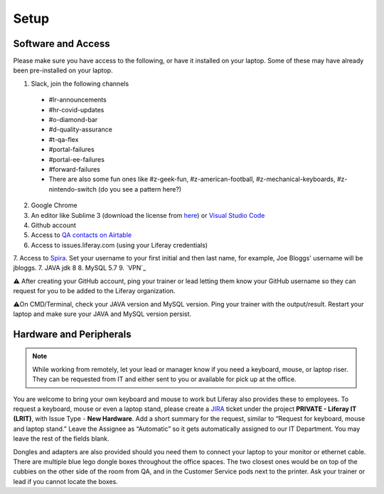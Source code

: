 Setup
======

Software and Access
--------------------
Please make sure you have access to the following, or have it installed on your laptop. Some of these may have already been pre-installed on your laptop.

1. Slack, join the following channels
  * #lr-announcements
  * #hr-covid-updates
  * #o-diamond-bar
  * #d-quality-assurance
  * #t-qa-flex
  * #portal-failures
  * #portal-ee-failures
  * #forward-failures
  * There are also some fun ones like #z-geek-fun, #z-american-football, #z-mechanical-keyboards, #z-nintendo-switch (do you see a pattern here?)
2. Google Chrome
3. An editor like Sublime 3 (download the license from `here`_) or `Visual Studio Code`_
4. Github account
5. Access to `QA contacts on Airtable`_
6. Access to issues.liferay.com (using your Liferay credentials)
7. Access to `Spira`_. Set your username to your first initial and then last name, for example, Joe Bloggs' username will be jbloggs.
7. JAVA jdk 8
8. MySQL 5.7
9. `VPN`_

⚠️ After creating your GitHub account, ping your trainer or lead letting them know your GitHub username so they can request for you to be added to the Liferay organization.

⚠️On CMD/Terminal, check your JAVA version and MySQL version. Ping your trainer with the output/result. Restart your laptop and make sure your JAVA and MySQL version persist.

Hardware and Peripherals
-------------------------

.. note::
  While working from remotely, let your lead or manager know if you need a keyboard, mouse, or laptop riser. They can be requested from IT and either sent to you or available for pick up at the office.
  
You are welcome to bring your own keyboard and mouse to work but Liferay also provides these to employees. To request a keyboard, mouse or even a laptop stand, please create a `JIRA`_ ticket under the project **PRIVATE - Liferay IT (LRIT)**, with Issue Type - **New Hardware**. Add a short summary for the request,  similar to “Request for keyboard, mouse and laptop stand.” Leave the Assignee as “Automatic” so it gets automatically assigned to our IT Department. You may leave the rest of the fields blank.

Dongles and adapters are also provided should you need them to connect your laptop to your monitor or ethernet cable. There are multiple blue lego dongle boxes throughout the office spaces. The two closest ones would be on top of the cubbies on the other side of the room from QA, and in the Customer Service pods next to the printer. Ask your trainer or lead if you cannot locate the boxes.

.. _here: https://drive.google.com/file/d/1VhLagzeRRDxoQ_GdNudDenYhbyqt3ytu/view?usp=sharing
.. _QA contacts on Airtable: https://airtable.com/invite/l?inviteId=invo52zssLhczCESb&inviteToken=3ef814169412b3e12ae62a3957c88b16fcdffa0a2c0c4b4e50a5c2a76eccae59
.. _JIRA: http://issues.liferay.com
.. _Visual Studio Code: https://code.visualstudio.com/
.. _Spira: https://liferay.spiraservice.net/
.. _VPN Setup: https://in.liferay.com/web/employees/wiki/-/wiki/A+Main/VPN+Settings?_36_pageResourcePrimKey=1507916
